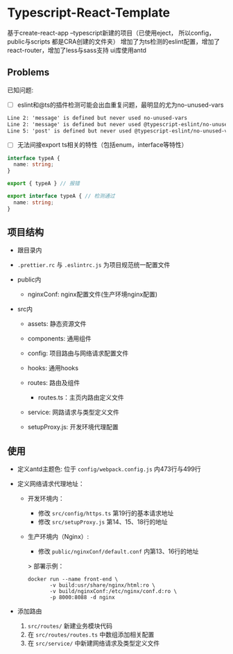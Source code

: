 * Typescript-React-Template

基于create-react-app --typescript新建的项目（已使用eject， 所以config， public与scripts 都是CRA创建的文件夹）
增加了为ts检测的eslint配置，增加了react-router，增加了less与sass支持
ui库使用antd

** Problems

已知问题:

 - [ ] eslint和@ts的插件检测可能会出血重复问题，最明显的尤为no-unused-vars

 #+begin_src txt
 Line 2: 'message' is defined but never used no-unused-vars 
 Line 2: 'message' is defined but never used @typescript-eslint/no-unused-vars 
 Line 5: 'post' is defined but never used @typescript-eslint/no-unused-vars
 #+end_src

- [ ] 无法间接export ts相关的特性（包括enum，interface等特性）
#+begin_src typescript
  interface typeA {
    name: string;
  }

  export { typeA } // 报错
#+end_src

#+begin_src typescript
  export interface typeA { // 检测通过
    name: string;
  }
#+end_src

** 项目结构

 - 跟目录内
 - ~.prettier.rc~ 与 ~.eslintrc.js~ 为项目规范统一配置文件

 - public内
   - nginxConf: nginx配置文件(生产环境nginx配置)

 - src内
   - assets: 静态资源文件
   - components: 通用组件
   - config: 项目路由与网络请求配置文件
   - hooks: 通用hooks
   - routes: 路由及组件
     - routes.ts：主页内路由定义文件
   - service: 网路请求与类型定义文件

   - setupProxy.js: 开发环境代理配置

** 使用
   - 定义antd主题色:
     位于 ~config/webpack.config.js~ 内473行与499行
   
   - 定义网络请求代理地址：
     - 开发环境内：
       - 修改 ~src/config/https.ts~ 第19行的基本请求地址
       - 修改 ~src/setupProxy.js~ 第14、15、18行的地址
     - 生产环境内（Nginx）:
       - 修改 ~public/nginxConf/default.conf~ 内第13、16行的地址
       > 部署示例：
       #+begin_src shell
         docker run --name front-end \
                -v build:usr/share/nginx/html:ro \
                -v build/nginxConf:/etc/nginx/conf.d:ro \
                -p 8000:8088 -d nginx
       #+end_src

   - 添加路由
     1. ~src/routes/~ 新建业务模块代码
     2. 在 ~src/routes/routes.ts~ 中数组添加相关配置
     3. 在 ~src/service/~ 中新建网络请求及类型定义文件
